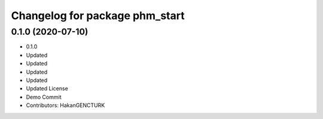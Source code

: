 ^^^^^^^^^^^^^^^^^^^^^^^^^^^^^^^
Changelog for package phm_start
^^^^^^^^^^^^^^^^^^^^^^^^^^^^^^^

0.1.0 (2020-07-10)
------------------
* 0.1.0
* Updated
* Updated
* Updated
* Updated
* Updated License
* Demo Commit
* Contributors: HakanGENCTURK
